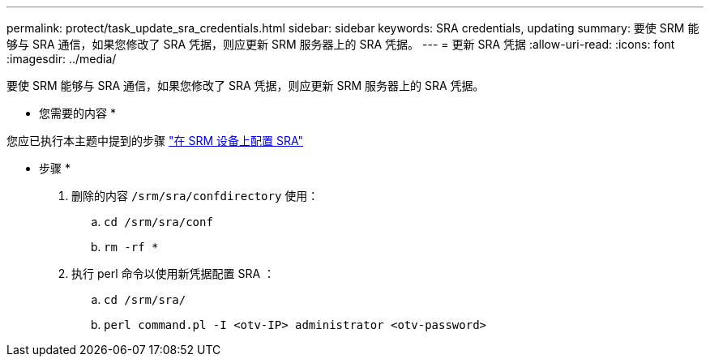 ---
permalink: protect/task_update_sra_credentials.html 
sidebar: sidebar 
keywords: SRA credentials, updating 
summary: 要使 SRM 能够与 SRA 通信，如果您修改了 SRA 凭据，则应更新 SRM 服务器上的 SRA 凭据。 
---
= 更新 SRA 凭据
:allow-uri-read: 
:icons: font
:imagesdir: ../media/


[role="lead"]
要使 SRM 能够与 SRA 通信，如果您修改了 SRA 凭据，则应更新 SRM 服务器上的 SRA 凭据。

* 您需要的内容 *

您应已执行本主题中提到的步骤 link:../protect/task_configure_sra_on_srm_appliance.html["在 SRM 设备上配置 SRA"]

* 步骤 *

. 删除的内容 `/srm/sra/confdirectory` 使用：
+
.. `cd /srm/sra/conf`
.. `rm -rf *`


. 执行 perl 命令以使用新凭据配置 SRA ：
+
.. `cd /srm/sra/`
.. `perl command.pl -I <otv-IP> administrator <otv-password>`



